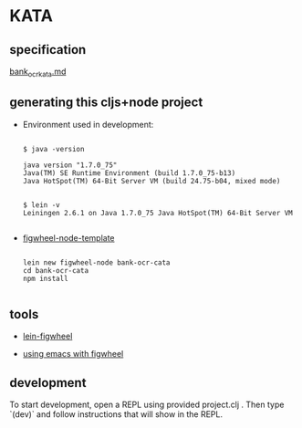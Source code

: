 * KATA

** specification
[[./bank_ocr_kata.md][bank_ocr_kata.md]]

** generating this cljs+node project

 + Environment used in development:

   #+BEGIN_SRC shell :exports code

   $ java -version

   java version "1.7.0_75"
   Java(TM) SE Runtime Environment (build 1.7.0_75-b13)
   Java HotSpot(TM) 64-Bit Server VM (build 24.75-b04, mixed mode)


   $ lein -v
   Leiningen 2.6.1 on Java 1.7.0_75 Java HotSpot(TM) 64-Bit Server VM

   #+END_SRC


 + [[https://github.com/malyn/figwheel-node-template][figwheel-node-template]]

   #+BEGIN_SRC shell :exports code

    lein new figwheel-node bank-ocr-cata
    cd bank-ocr-cata
    npm install

   #+END_SRC

** tools

+ [[https://github.com/bhauman/lein-figwheel][lein-figwheel]]

+ [[https://github.com/bhauman/lein-figwheel/wiki/Using-the-Figwheel-REPL-within-NRepl][using emacs with figwheel]]


** development

To start development, open a REPL using provided project.clj . 
Then type `(dev)` and follow instructions that will show in the REPL.





